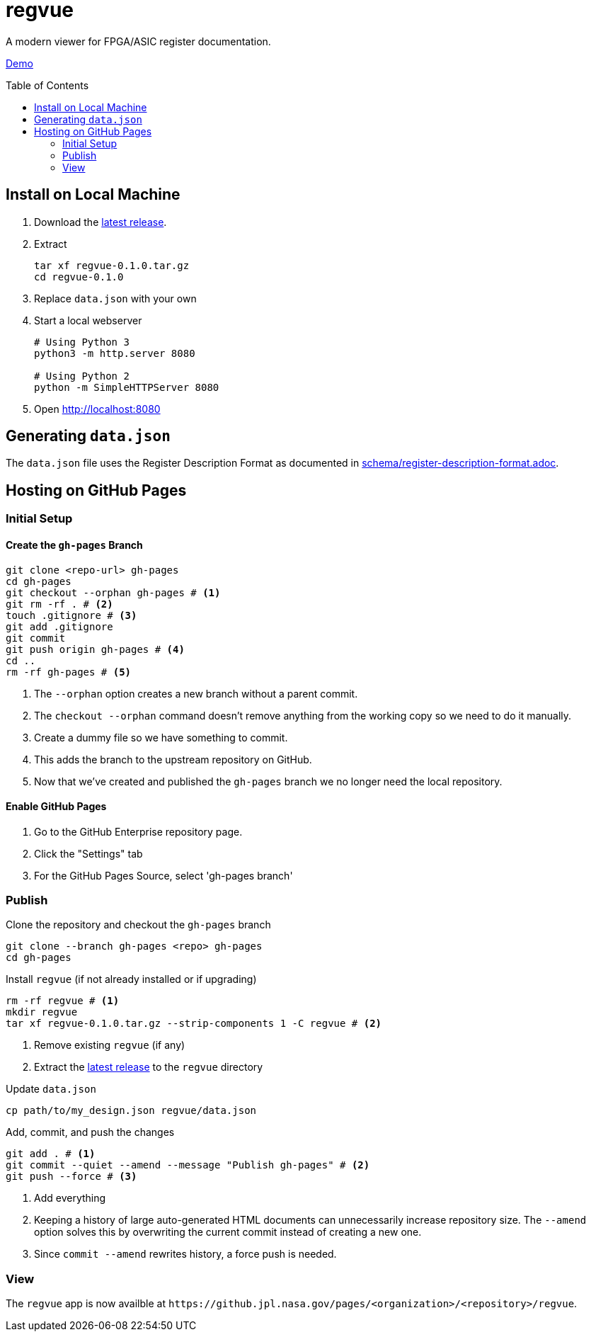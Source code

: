 = regvue
:imagesdir: images
:toc: macro

A modern viewer for FPGA/ASIC register documentation.

https://github.jpl.nasa.gov/pages/rdonnell/regvue/demo[Demo]

toc::[]

== Install on Local Machine

. Download the https://github.jpl.nasa.gov/rdonnell/regvue/releases[latest release].

. Extract
+
 tar xf regvue-0.1.0.tar.gz
 cd regvue-0.1.0

. Replace `data.json` with your own

. Start a local webserver
+
[source,sh]
----
# Using Python 3
python3 -m http.server 8080

# Using Python 2
python -m SimpleHTTPServer 8080
----

. Open http://localhost:8080

== Generating `data.json`

The `data.json` file uses the Register Description Format as documented in link:schema/register-description-format.adoc[].

== Hosting on GitHub Pages

=== Initial Setup

==== Create the `gh-pages` Branch

[source,sh]
----
git clone <repo-url> gh-pages
cd gh-pages
git checkout --orphan gh-pages # <1>
git rm -rf . # <2>
touch .gitignore # <3>
git add .gitignore
git commit
git push origin gh-pages # <4>
cd ..
rm -rf gh-pages # <5>
----
<1> The `--orphan` option creates a new branch without a parent commit.
<2> The `checkout --orphan` command doesn't remove anything from the working copy so we need to do it manually.
<3> Create a dummy file so we have something to commit.
<4> This adds the branch to the upstream repository on GitHub.
<5> Now that we've created and published the `gh-pages` branch we no longer need the local repository.

==== Enable GitHub Pages

. Go to the GitHub Enterprise repository page.
. Click the "Settings" tab
. For the GitHub Pages Source, select 'gh-pages branch'

=== Publish

Clone the repository and checkout the `gh-pages` branch

[source,sh]
----
git clone --branch gh-pages <repo> gh-pages
cd gh-pages
----

Install `regvue` (if not already installed or if upgrading)

[source,sh]
----
rm -rf regvue # <1>
mkdir regvue
tar xf regvue-0.1.0.tar.gz --strip-components 1 -C regvue # <2>
----
<1> Remove existing `regvue` (if any)
<2> Extract the https://github.jpl.nasa.gov/rdonnell/regvue/releases[latest release] to the `regvue` directory

Update `data.json`

[source,sh]
----
cp path/to/my_design.json regvue/data.json
----

Add, commit, and push the changes

[source,sh]
----
git add . # <1>
git commit --quiet --amend --message "Publish gh-pages" # <2>
git push --force # <3>
----
<1> Add everything
<2> Keeping a history of large auto-generated HTML documents can unnecessarily increase repository size.
The `--amend` option solves this by overwriting the current commit instead of creating a new one.
<3> Since `commit --amend` rewrites history, a force push is needed.

=== View

The `regvue` app is now availble at `\https://github.jpl.nasa.gov/pages/<organization>/<repository>/regvue`.
